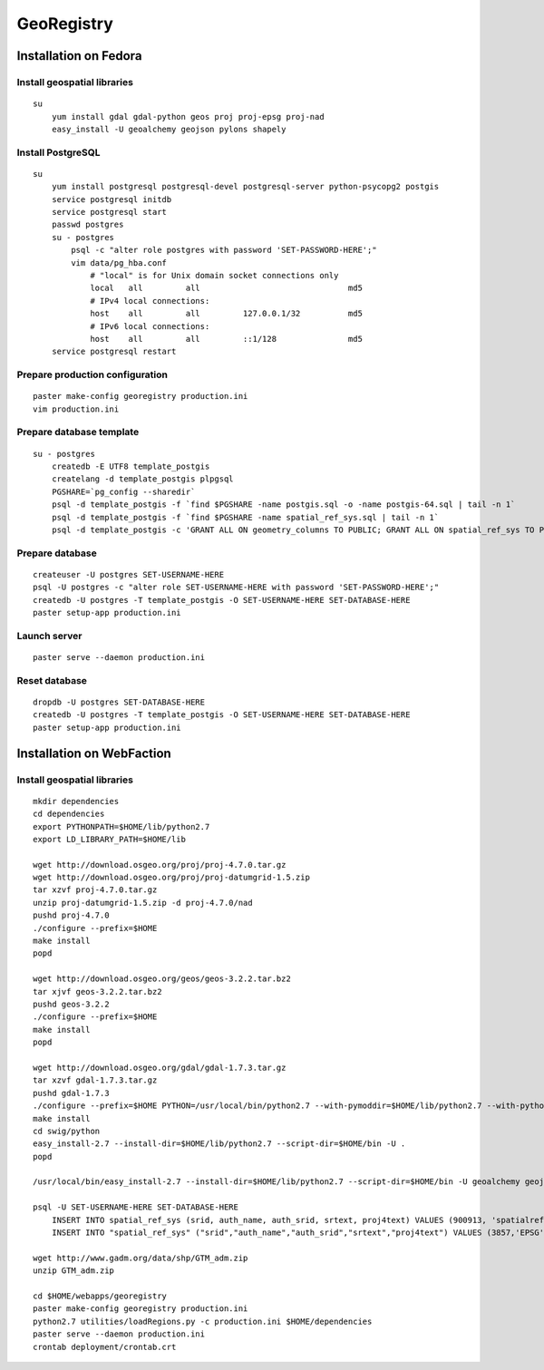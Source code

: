 GeoRegistry
===========


Installation on Fedora
----------------------


Install geospatial libraries
^^^^^^^^^^^^^^^^^^^^^^^^^^^^
::

    su
        yum install gdal gdal-python geos proj proj-epsg proj-nad
        easy_install -U geoalchemy geojson pylons shapely


Install PostgreSQL
^^^^^^^^^^^^^^^^^^
::

    su
        yum install postgresql postgresql-devel postgresql-server python-psycopg2 postgis
        service postgresql initdb
        service postgresql start
        passwd postgres
        su - postgres
            psql -c "alter role postgres with password 'SET-PASSWORD-HERE';"
            vim data/pg_hba.conf
                # "local" is for Unix domain socket connections only
                local   all         all                               md5
                # IPv4 local connections:
                host    all         all         127.0.0.1/32          md5
                # IPv6 local connections:
                host    all         all         ::1/128               md5
        service postgresql restart


Prepare production configuration
^^^^^^^^^^^^^^^^^^^^^^^^^^^^^^^^
::

    paster make-config georegistry production.ini
    vim production.ini


Prepare database template
^^^^^^^^^^^^^^^^^^^^^^^^^
::

    su - postgres
        createdb -E UTF8 template_postgis
        createlang -d template_postgis plpgsql
        PGSHARE=`pg_config --sharedir`
        psql -d template_postgis -f `find $PGSHARE -name postgis.sql -o -name postgis-64.sql | tail -n 1`
        psql -d template_postgis -f `find $PGSHARE -name spatial_ref_sys.sql | tail -n 1`
        psql -d template_postgis -c 'GRANT ALL ON geometry_columns TO PUBLIC; GRANT ALL ON spatial_ref_sys TO PUBLIC;'


Prepare database
^^^^^^^^^^^^^^^^
::

    createuser -U postgres SET-USERNAME-HERE
    psql -U postgres -c "alter role SET-USERNAME-HERE with password 'SET-PASSWORD-HERE';"
    createdb -U postgres -T template_postgis -O SET-USERNAME-HERE SET-DATABASE-HERE
    paster setup-app production.ini


Launch server
^^^^^^^^^^^^^
::

    paster serve --daemon production.ini

    
Reset database
^^^^^^^^^^^^^^
::

    dropdb -U postgres SET-DATABASE-HERE
    createdb -U postgres -T template_postgis -O SET-USERNAME-HERE SET-DATABASE-HERE
    paster setup-app production.ini


Installation on WebFaction
--------------------------


Install geospatial libraries
^^^^^^^^^^^^^^^^^^^^^^^^^^^^
::

    mkdir dependencies
    cd dependencies
    export PYTHONPATH=$HOME/lib/python2.7
    export LD_LIBRARY_PATH=$HOME/lib

    wget http://download.osgeo.org/proj/proj-4.7.0.tar.gz
    wget http://download.osgeo.org/proj/proj-datumgrid-1.5.zip
    tar xzvf proj-4.7.0.tar.gz
    unzip proj-datumgrid-1.5.zip -d proj-4.7.0/nad
    pushd proj-4.7.0
    ./configure --prefix=$HOME
    make install
    popd

    wget http://download.osgeo.org/geos/geos-3.2.2.tar.bz2
    tar xjvf geos-3.2.2.tar.bz2
    pushd geos-3.2.2
    ./configure --prefix=$HOME
    make install
    popd

    wget http://download.osgeo.org/gdal/gdal-1.7.3.tar.gz
    tar xzvf gdal-1.7.3.tar.gz
    pushd gdal-1.7.3
    ./configure --prefix=$HOME PYTHON=/usr/local/bin/python2.7 --with-pymoddir=$HOME/lib/python2.7 --with-python
    make install
    cd swig/python
    easy_install-2.7 --install-dir=$HOME/lib/python2.7 --script-dir=$HOME/bin -U .
    popd

    /usr/local/bin/easy_install-2.7 --install-dir=$HOME/lib/python2.7 --script-dir=$HOME/bin -U geoalchemy geojson pylons recaptcha-client shapely sphinx

    psql -U SET-USERNAME-HERE SET-DATABASE-HERE
        INSERT INTO spatial_ref_sys (srid, auth_name, auth_srid, srtext, proj4text) VALUES (900913, 'spatialreference.org', 900913, 'PROJCS["unnamed",GEOGCS["unnamed ellipse",DATUM["unknown",SPHEROID["unnamed",6378137,0]],PRIMEM["Greenwich",0],UNIT["degree",0.0174532925199433]],PROJECTION["Mercator_2SP"],PARAMETER["standard_parallel_1",0],PARAMETER["central_meridian",0],PARAMETER["false_easting",0],PARAMETER["false_northing",0],UNIT["Meter",1],EXTENSION["PROJ4","+proj=merc +a=6378137 +b=6378137 +lat_ts=0.0 +lon_0=0.0 +x_0=0.0 +y_0=0 +k=1.0 +units=m +nadgrids=@null +wktext  +no_defs"]]', '+proj=merc +a=6378137 +b=6378137 +lat_ts=0.0 +lon_0=0.0 +x_0=0.0 +y_0=0 +k=1.0 +units=m +nadgrids=@null +wktext  +no_defs');
        INSERT INTO "spatial_ref_sys" ("srid","auth_name","auth_srid","srtext","proj4text") VALUES (3857,'EPSG',3857,'PROJCS["Popular Visualisation CRS / Mercator (deprecated)",GEOGCS["Popular Visualisation CRS",DATUM["Popular_Visualisation_Datum",SPHEROID["Popular Visualisation Sphere",6378137,0,AUTHORITY["EPSG","7059"]],TOWGS84[0,0,0,0,0,0,0],AUTHORITY["EPSG","6055"]],PRIMEM["Greenwich",0,AUTHORITY["EPSG","8901"]],UNIT["degree",0.01745329251994328,AUTHORITY["EPSG","9122"]],AUTHORITY["EPSG","4055"]],UNIT["metre",1,AUTHORITY["EPSG","9001"]],PROJECTION["Mercator_1SP"],PARAMETER["central_meridian",0],PARAMETER["scale_factor",1],PARAMETER["false_easting",0],PARAMETER["false_northing",0],AUTHORITY["EPSG","3785"],AXIS["X",EAST],AXIS["Y",NORTH]]','+proj=merc +a=6378137 +b=6378137 +lat_ts=0.0 +lon_0=0.0 +x_0=0.0 +y_0=0 +units=m +k=1.0 +nadgrids=@null +no_defs' );

    wget http://www.gadm.org/data/shp/GTM_adm.zip
    unzip GTM_adm.zip

    cd $HOME/webapps/georegistry
    paster make-config georegistry production.ini
    python2.7 utilities/loadRegions.py -c production.ini $HOME/dependencies
    paster serve --daemon production.ini
    crontab deployment/crontab.crt
